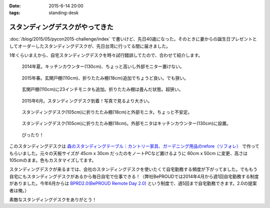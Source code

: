 :date: 2015-6-14 20:00
:tags: standing-desk

============================================
スタンディングデスクがやってきた
============================================

:doc:`/blog/2015/05/pycon2015-challenge/index` で書いけど、先日40歳になった。そのときに妻からの誕生日プレゼントとしてオーダーしたスタンディングデスクが、先日台湾に行ってる間に届きました。

1年くらいまえから、自宅スタンディングデスクを時々試行錯誤してたので、合わせて紹介します。

.. figure:: 1-standing-counter.*

   2014年夏。キッチンカウンター(130cm)、ちょっと高いし外部モニター置けない。

.. figure:: 2-standing-entrance.*

   2015年春。玄関戸棚(110cm)、折りたたみ棚(18cm)追加でちょうど良い。でも狭い。

.. figure:: 3-stainding-entrance-double.*

   玄関戸棚(110cm)に23インチモニタも追加。折りたたみ棚は畳んだ状態。超狭い。

.. figure:: 4-stainding-desk.*

   2015年6月。スタンディングデスク到着！写真で見るより大きい。

.. figure:: 5-stainding-desk-double.*

   スタンディングデスク(105cm)に折りたたみ棚(18cm)と外部モニタ。ちょっと不安定。

.. figure:: 6-stainding-desk-with-counter.*

   スタンディングデスク(105cm)に折りたたみ棚(18cm)。外部モニタはキッチンカウンター(130cm)に設置。

.. figure:: 7-stainding-desk-with-counter2.*

   ぴったり！


このスタンディングデスクは `森のスタンディングテーブル｜カントリー家具、ガーデニング用品のrefore（リフォレ）`_ で作ってもらいました。元々の天板サイズが 45cm x 30cm だったのをノートPCなど置けるように 60cm x 50cm に変更、高さは105cmのまま。色もカスタマイズしてます。


スタンディングデスクが来るまでは、会社のスタンディングデスクを使いたくて自宅勤務する頻度が下がってました。でももう自宅にもスタンディングデスクがあるから毎日自宅で仕事できる！（弊社BePROUDでは2014年4月から週1回自宅勤務する制度がありました。今年6月からは `BPRD2.0(BePROUD Remote Day 2.0)`_ という制度で、週5回まで自宅勤務できます。2.0の提案者は俺。）

素敵なスタンディングデスクをありがとう！


.. _森のスタンディングテーブル｜カントリー家具、ガーデニング用品のrefore（リフォレ）: http://www.refore.net/products/c143.html
.. _BPRD2.0(BePROUD Remote Day 2.0): http://shacho.beproud.jp/entry/2015/05/31/203943

